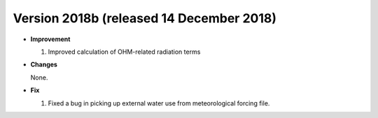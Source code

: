 
.. _new_latest:

.. _new_2018b:

Version 2018b (released 14 December 2018)
----------------------------------------------------

- **Improvement**

  #. Improved calculation of OHM-related radiation terms

- **Changes**

  None.

- **Fix**

  #. Fixed a bug in picking up external water use from meteorological forcing file.
